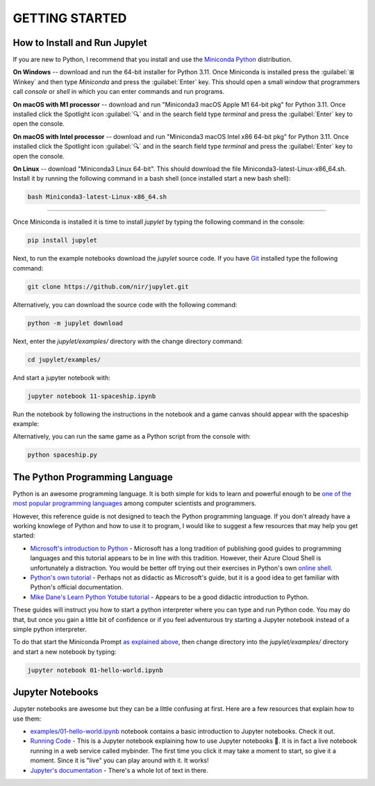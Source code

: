 GETTING STARTED
===============

How to Install and Run Jupylet
------------------------------

If you are new to Python, I recommend that you install and use the
`Miniconda Python <https://docs.conda.io/en/latest/miniconda.html>`_
distribution. 

**On Windows** -- download and run the 64-bit installer for Python 3.11. Once 
Miniconda is installed press the :guilabel:`⊞ Winkey` and then type 
*Miniconda* and press the :guilabel:`Enter` key. This should open a small 
window that programmers call *console* or *shell* in which you can enter 
commands and run programs.

**On macOS with M1 processor** -- download and run "Miniconda3 macOS Apple M1 64-bit pkg" 
for Python 3.11. Once installed click the Spotlight icon :guilabel:`🔍` and 
in the search field type *terminal* and press the :guilabel:`Enter` key to 
open the console. 

**On macOS with Intel processor** -- download and run "Miniconda3 macOS Intel x86 64-bit pkg" 
for Python 3.11. Once installed click the Spotlight icon :guilabel:`🔍` and 
in the search field type *terminal* and press the :guilabel:`Enter` key to 
open the console.

**On Linux** -- download "Miniconda3 Linux 64-bit". This should download the file
Miniconda3-latest-Linux-x86_64.sh. Install it by running the following command 
in a bash shell (once installed start a new bash shell):

.. code-block:: bash

    bash Miniconda3-latest-Linux-x86_64.sh

------------

Once Miniconda is installed it is time to install *jupylet* by typing the 
following command in the console:

.. code-block:: bash

    pip install jupylet

Next, to run the example notebooks download the *jupylet* source code. If 
you have `Git <https://git-scm.com/>`_ installed type the following command:

.. code-block:: bash

    git clone https://github.com/nir/jupylet.git

Alternatively, you can download the source code with the following command:

.. code-block:: bash

    python -m jupylet download

Next, enter the *jupylet/examples/* directory with the change directory
command:

.. code-block:: bash

    cd jupylet/examples/

And start a jupyter notebook with:

.. code-block:: bash

    jupyter notebook 11-spaceship.ipynb

Run the notebook by following the instructions in the notebook and a game
canvas should appear with the spaceship example:

.. image:: ../images/spaceship.gif

Alternatively, you can run the same game as a Python script from the console 
with:

.. code-block:: bash

    python spaceship.py

The Python Programming Language
-------------------------------

Python is an awesome programming language. It is both simple for kids to
learn and powerful enough to be `one of the most popular programming languages
<https://www.tiobe.com/tiobe-index/>`_ among computer scientists and
programmers.

However, this reference guide is not designed to teach the Python programming
language. If you don't already have a working knowlege of Python and how to
use it to program, I would like to suggest a few resources that may help you
get started:

- `Microsoft's introduction to Python <https://docs.microsoft.com/en-us/learn/modules/intro-to-python/1-introduction>`_
  \- Microsoft has a long tradition of publishing good guides to programming
  languages and this tutorial appears to be in line with this tradition. 
  However, their Azure Cloud Shell is unfortunately a distraction. You would 
  be better off trying out their exercises in Python's own `online shell <https://www.python.org/shell/>`_.

- `Python's own tutorial <https://docs.python.org/3/tutorial/index.html>`_
  \- Perhaps not as didactic as Microsoft's guide, but it is a good idea to
  get familiar with Python's official documentation.

- `Mike Dane's Learn Python Yotube tutorial <https://www.youtube.com/watch?v=rfscVS0vtbw>`_
  \- Appears to be a good didactic introduction to Python.

These guides will instruct you how to start a python interpreter where you
can type and run Python code. You may do that, but once you gain a little bit
of confidence or if you feel adventurous try starting a Jupyter notebook
instead of a simple python interpreter.

To do that start the Miniconda Prompt
`as explained above <#how-to-install-and-run-jupylet>`_, then change
directory into the *jupylet/examples/* directory and start a new notebook by
typing:

.. code-block:: bash

    jupyter notebook 01-hello-world.ipynb

Jupyter Notebooks
-----------------

Jupyter notebooks are awesome but they can be a little confusing at
first. Here are a few resources that explain how to use them:

- `examples/01-hello-world.ipynb <https://github.com/nir/jupylet/blob/master/examples/01-hello-world.ipynb>`_ 
  notebook contains a basic introduction to Jupyter notebooks. Check it out.

- `Running Code <https://mybinder.org/v2/gh/jupyter/notebook/master?filepath=docs%2Fsource%2Fexamples%2FNotebook%2FRunning%20Code.ipynb>`_
  \- This is a Jupyter notebook explaining how to use Jupyter notebooks 🙂.
  It is in fact a live notebook running in a web service called mybinder. The
  first time you click it may take a moment to start, so give it a moment.
  Since it is "live" you can play around with it. It works!

- `Jupyter's documentation <https://jupyter-notebook.readthedocs.io/en/latest/notebook.html>`_
  \- There's a whole lot of text in there.

